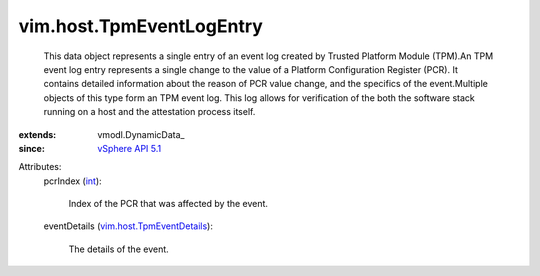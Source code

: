 
vim.host.TpmEventLogEntry
=========================
  This data object represents a single entry of an event log created by Trusted Platform Module (TPM).An TPM event log entry represents a single change to the value of a Platform Configuration Register (PCR). It contains detailed information about the reason of PCR value change, and the specifics of the event.Multiple objects of this type form an TPM event log. This log allows for verification of the both the software stack running on a host and the attestation process itself.
:extends: vmodl.DynamicData_
:since: `vSphere API 5.1 <vim/version.rst#vimversionversion8>`_

Attributes:
    pcrIndex (`int <https://docs.python.org/2/library/stdtypes.html>`_):

       Index of the PCR that was affected by the event.
    eventDetails (`vim.host.TpmEventDetails <vim/host/TpmEventDetails.rst>`_):

       The details of the event.
